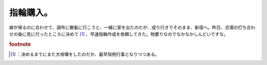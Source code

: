 ﻿指輪購入。
##########


嫁が帰るのに合わせて、調布に散髪に行こうと、一緒に家を出たのだが、成り行きでそのまま、新宿へ。昨日、式場の打ち合わせの後に見に行ったところに決めて [#]_ 、早速指輪作成を依頼してきた。物要りなのでなかなかしんどいですな。


.. rubric:: footnote

.. [#] ：決めるまでにまた大喧嘩をしたのだか、最早恒例行事となりつつある。



.. author:: mkouhei
.. categories:: 生活, 
.. tags::


